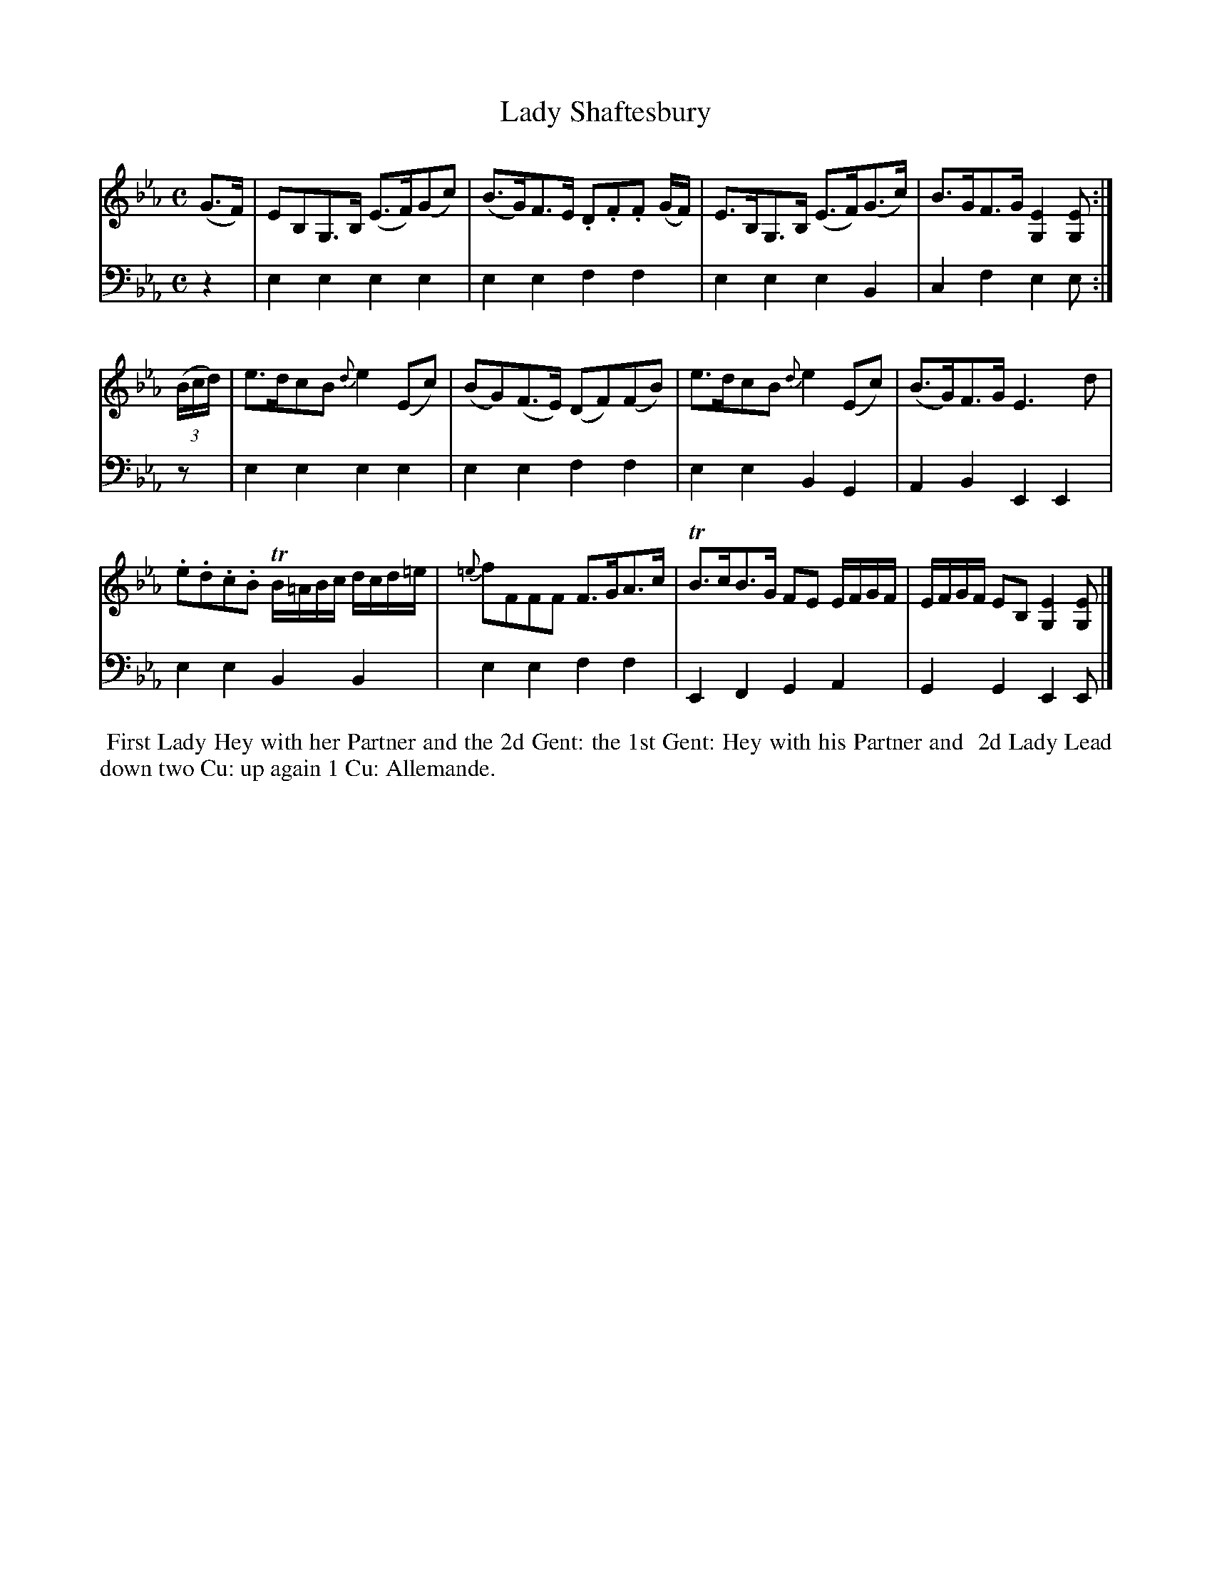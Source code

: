 X: 10
T: Lady Shaftesbury
%R: reel, strathspey
B: Name "Kauntze's Collection of the most favorite Dances, Reels, Waltzes, &c."
F: http://imslp.org/wiki/Kauntze%27s_Collection_of_Dances,_Reels,_Waltzes_etc._%28Various%29
Z: 2014 John Chambers <jc:trillian.mit.edu>
M: C
L: 1/8
K: Eb
% - - - - - - - - - - - - - - - - - - - - - - - - - - - - -
V: 1
(G>F) |\
EB,G,>B, (E>F)(Gc) | (B>G)F>E .D.F.F (G/F/) |\
E>B,G,>B, (E>F)(G>c) | B>GF>G [E2G,2][EG,] :|
((3B/c/d/) |\
e>dcB {d}e2(Ec) | (BG)(F>E) (DF)(FB) |\
e>dcB {d}e2(Ec) | (B>G)F>G E3d |
.e.d.c.B TB/=A/B/c/ d/c/d/=e/ | {=e}fFFF F>GA>c |\
TB>cB>G FE E/F/G/F/ | E/F/G/F/ EB, [E2G,2][EG,] |]
% - - - - - - - - - - - - - - - - - - - - - - - - - - - - -
V: 2 clef=bass middle=d
z2 |\
e2e2 e2e2 | e2e2 f2f2 | e2e2 e2B2 | c2f2 e2e :|
z |\
e2e2 e2e2 | e2e2 f2f2 | e2e2 B2G2 | A2B2 E2E2 | e2e2 B2B2 |
e2e2 f2f2 | E2F2 G2A2 | G2G2 E2E |]
% - - - - - - - - - - Dance description - - - - - - - - - -
%%begintext align
%%    First Lady Hey with her Partner and the 2d Gent: the 1st Gent: Hey with his Partner and
%% 2d Lady Lead down two Cu: up again 1 Cu: Allemande.
%%endtext
